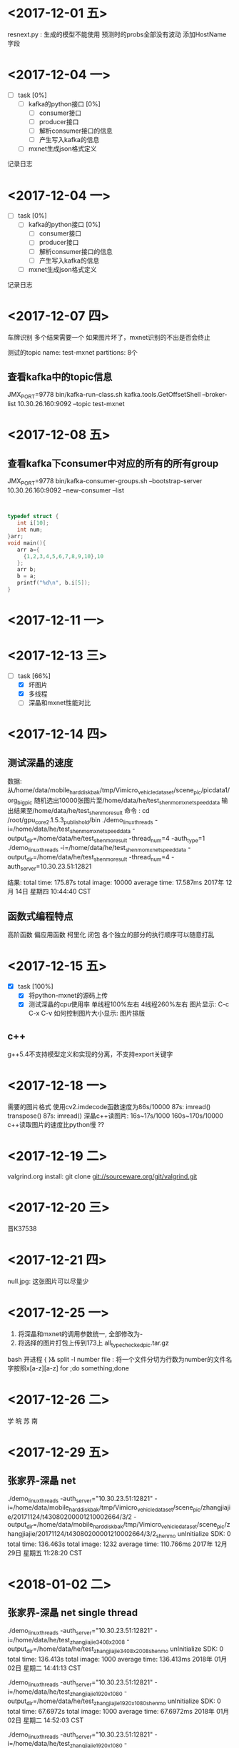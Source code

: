 * <2017-12-01 五>
  resnext.py : 生成的模型不能使用
  预测时的probs全部没有波动
  添加HostName字段
* <2017-12-04 一>
  + [ ] task [0%]
	+ [ ] kafka的python接口 [0%]
	  + [ ] consumer接口
	  + [ ] producer接口
	  + [ ] 解析consumer接口的信息
	  + [ ] 产生写入kafka的信息
	+ [ ] mxnet生成json格式定义
记录日志  
* <2017-12-04 一>
  + [ ] task [0%]
	+ [ ] kafka的python接口 [0%]
	  + [ ] consumer接口
	  + [ ] producer接口
	  + [ ] 解析consumer接口的信息
	  + [ ] 产生写入kafka的信息
	+ [ ] mxnet生成json格式定义
记录日志  
* <2017-12-07 四>
  车牌识别
  多个结果需要一个
  如果图片坏了，mxnet识别的不出是否会终止
  
  测试的topic
  name:   test-mxnet
  partitions: 8个
  
** 查看kafka中的topic信息
   JMX_PORT=9778 bin/kafka-run-class.sh kafka.tools.GetOffsetShell --broker-list 10.30.26.160:9092 --topic test-mxnet
* <2017-12-08 五>
** 查看kafka下consumer中对应的所有的所有group  
   JMX_PORT=9778 bin/kafka-consumer-groups.sh --bootstrap-server 10.30.26.160:9092 --new-consumer --list
** 

#+begin_src C

typedef struct {
   int i[10];
   int num;
}arr;
void main(){
   arr a={
     {1,2,3,4,5,6,7,8,9,10},10
   };
   arr b;
   b = a;
   printf("%d\n", b.i[5]);
}
#+end_src

#+RESULTS:
   
* <2017-12-11 一>
* <2017-12-13 三>
  + [-] task [66%]
    + [X] 坏图片
    + [X] 多线程
    + [ ] 深瞐和mxnet性能对比
* <2017-12-14 四>
** 测试深瞐的速度
   数据: 从/home/data/mobile_hard_disk_bak/tmp/Vimicro_vehicle_dataset/scene_pic/picdata1/org_big_pic
      随机选出10000张图片至/home/data/he/test_shenmo_mxnet_speed_data
	  输出结果至/home/data/he/test_shenmo_result
   命令 :
	     cd /root/gpu_core_2.1.5.3_publish_old/bin
	     ./demo_linux_threads -i=/home/data/he/test_shenmo_mxnet_speed_data -output_dir=/home/data/he/test_shenmo_result -thread_num=4 -auth_type=1
	     ./demo_linux_threads -i=/home/data/he/test_shenmo_mxnet_speed_data -output_dir=/home/data/he/test_shenmo_result -thread_num=4 -auth_server=10.30.23.51:12821
   
   结果:
   total time: 175.87s  total image: 10000   average time: 17.587ms
   2017年 12月 14日 星期四 10:44:40 CST
** 函数式编程特点
   高阶函数
   偏应用函数
   柯里化
   闭包
   各个独立的部分的执行顺序可以随意打乱
* <2017-12-15 五>
  + [X] task [100%]
	+ [X] 将python-mxnet的源码上传
	+ [X] 测试深瞐的cpu使用率
	  [[file:/home/heyulin/shenmo_4_cpu 2017-12-15 18-10-23.png]]
	  [[file:/home/heyulin/shenmo_1_cpu 2017-12-15 18-11-38.png]]
	  单线程100%左右
      4线程260%左右
	  图片显示: C-c C-x C-v
	  如何控制图片大小显示: 
	  图片排版
** c++
   g++5.4不支持模型定义和实现的分离，不支持export关键字
* <2017-12-18 一>
  需要的图片格式
  使用cv2.imdecode函数速度为86s/10000
  87s:
    imread()
	transpose()
  87s:
    imread()
  深瞐c++读图片:  16s~17s/1000 160s~170s/10000
  c++读取图片的速度比python慢 ??
  
* <2017-12-19 二>
  valgrind.org
  install:
   git clone git://sourceware.org/git/valgrind.git
* <2017-12-20 三>
  晋K37538
* <2017-12-21 四>
  null.jpg: 这张图片可以尽量少
  
* <2017-12-25 一>
  1. 将深瞐和mxnet的调用参数统一, 全部修改为-
  2. 将选择的图片打包上传到173上 all_type_checked_pic.tar.gz
  bash 开进程 { }&
  split -l number file : 将一个文件分切为行数为number的文件名字按照x[a-z][a-z]
  for ;do something;done

* <2017-12-26 二>
  学 皖 苏 南
* <2017-12-29 五>
** 张家界-深瞐 net 
   ./demo_linux_threads -auth_server="10.30.23.51:12821" -i=/home/data/mobile_hard_disk_bak/tmp/Vimicro_vehicle_dataset/scene_pic/zhangjiajie/20171124/t43080200001210002664/3/2 -output_dir=/home/data/mobile_hard_disk_bak/tmp/Vimicro_vehicle_dataset/scene_pic/zhangjiajie/20171124/t43080200001210002664/3/2_shenmo
   unInitialize SDK: 0
   total time: 136.463s  total image: 1232   average time: 110.766ms
   2017年 12月 29日 星期五 11:28:20 CST
   
* <2018-01-02 二>
** 张家界-深瞐 net single thread
   ./demo_linux_threads -auth_server="10.30.23.51:12821" -i=/home/data/he/test_zhangjiajie_3408x2008 -output_dir=/home/data/he/test_zhangjiajie_3408x2008_shenmo
   unInitialize SDK: 0
   total time: 136.413s  total image: 1000   average time: 136.413ms
   2018年 01月 02日 星期二 14:41:13 CST

    ./demo_linux_threads -auth_server="10.30.23.51:12821" -i=/home/data/he/test_zhangjiajie_1920x1080 -output_dir=/home/data/he/test_zhangjiajie_1920x1080_shenmo
	unInitialize SDK: 0
	total time: 67.6972s  total image: 1000   average time: 67.6972ms
	2018年 01月 02日 星期二 14:52:03 CST

	./demo_linux_threads -auth_server="10.30.23.51:12821" -i=/home/data/he/test_zhangjiajie_1920x1080 -output_dir=/home/data/he/test_zhangjiajie_1920x1080_shenmo -thread_num=4
	unInitialize SDK: 0
	total time: 35.6385s  total image: 1000   average time: 35.6385ms
	2018年 01月 02日 星期二 15:01:21 CST

	./demo_linux_threads -auth_server="10.30.23.51:12821" -i=/home/data/he/test_zhangjiajie_3408x2008 -output_dir=/home/data/he/test_zhangjiajie_3408x2008_shenmo -thread_num=4
	unInitialize SDK: 0
	total time: 58.1388s  total image: 1000   average time: 58.1388ms
	2018年 01月 02日 星期二 15:06:29 CST

	./demo_linux_threads -auth_server="10.30.23.51:12821" -i=/home/data/he/test_shenmo_mxnet_speed_data -output_dir=/home/data/he/test_shenmo_result  -thread_num=4
	unInitialize SDK: 0
	total time: 44.8501s  total image: 1000   average time: 44.8501ms
	2018年 01月 02日 星期二 15:28:44 CST

	./demo_linux_threads -auth_server="10.30.23.51:12821" -i=/home/data/he/test_shenmo_mxnet_speed_data -output_dir=/home/data/he/test_shenmo_result  -thread_num=4
	unInitialize SDK: 0
	total time: 48.3649s  total image: 1000   average time: 48.3649ms
	2018年 01月 02日 星期二 15:41:50 CST
**  北大数据
	/home/data/mobile_hard_disk_bak/tmp/machine_learning_database/PKU_vehicle_dataset/images
   
   10.30.24.20: root Bell1234
* <2018-01-05 五>
  img_he:
  
  cat file.lst | grep -Pv "[^[:ascii:]]"    : 输出非ascii的文件
  
  rename命令批量修改文件

* <2018-01-08 一>
  不标没有人的moto和bike
* <2018-01-12 五>

  /home/data/mobile_hard_disk_bak/tmp/train_task/detect_driver_ssd/data


  /var/service/mxnet/example/PlateTmp/match


  -rw-r--r-- 1 heyulin heyulin 190191 1月   8 13:50 ITGE6BA2A0B1AD214F3CAAF7914F66E51C8F.jpg
  3135

* <2018-01-15 一>
** labelimg 改进
  a: previous
  d: next
  s: edit window
  f: zoom in / zoom out
  
* <2018-01-17 三>
  binutils
  coreutils
  findutils
  net-tools
  vim
  kernel
  emacs
* <2018-01-29 一> 
  /home/data/mobile_hard_disk_bak/tmp/Vimicro_vehicle_dataset/scene_pic/zhangjiajie/zhangjiajie
  
  ffmpeg -i test.mp4 test.yuv  : 
  
  opencv VedioCapture need ffmpeg
* <2018-01-30 二> 
  calc_params::DetectRegion: 视频检测的多边形区域,采用[[x1,y1],[x2,y2],...[xn,yn]]表示,其中[x,y]表示多边形的一个顶点。
  calc_params::IsDet: 是否对该路视频进行检测跟踪
  得到的文件中FilterResults没有结果
  
    "FilterResults": [
    {
      "VideoChannel": 0,
      "Vehicles": [],
      "ReleaseCacheFrames": [],
      "Pedestrains": [],
      "Message": "ok",
      "Code": 0,
      "Bikes": []
    }
   ],

   FilterResults中没有信息
   是否是对于视频中的每一帧进行解析，输出信息没有和帧相关的信息。文档中有一个FilterResults::Bikes::Detect::Timestamp有
   是否每一帧都有相关的信息，还是从中选择部分帧？
   FilterResults和ImageResults是如何对应不同的帧？
   


   int32_t __stdcall seemmo_video_pvc(
   int32_t frame_num,
   const int32_t* video_chn,
   const uint64_t* timestamp, 
   const uint8_t** ppbgr24,const uint32_t* height,
   const uint32_t* width,
   const char** calc_params,
   char* rsp_buf,
   int32_t& buff_len,
   int32_t timeout)


   timestamp: 每个视频帧的时间戳数组,数组大小为 frame_num
   那么这个时间戳是以什么为单位 秒 毫秒 ?
* <2018-01-31 三>
  同时处理10帧的图片
  ImageResults-FilterResults-Vehicle-2
  ImageResults中有10元素，每个代表一个图片的结果
  FilterResults中是有当前帧第几帧的信息 
  Timestamp从0开始
  Vehicles中没有相应的司机乘客信息，只有车辆信息
  
* <2018-02-01 四>
  seemmo_video_pvc: 结果中包含FilterResults和ImageResults两部分，其中FilterResults中的字段为空
                    ImageResults中每一帧都有结果，每一帧是一个元素
		    
  seemmo_video_pvc_end: 强制输出视频跟踪结果，FilterResults中包含Bikes,Pedestrains,Vehicles等
                        每个目标中包含有对应的帧的信息。如Bikes中对应一个元素中包含Timestamp
	 		
  			
  Trail:该目标相对于前帧的位移
  VideoChannel:目标所在的视频通路
  IsCache:当前输入的帧是否需要缓存
  ReleaseCacheFrames:可以释放的帧编号
  ContextCode: 上下文信息,异步识别时必须传入  

  深瞐视频的sdk分析

* <2018-02-05 一>
  seemmo_video_pvc 和 seemmo_video_pvc_end
  看病 0.5天
* <2018-02-06 二>
  smb://10.30.26.173/sharpath/deeplearning
  smb://10.30.26.173/sharpath/deeplearning/modules/shenmo_video
  从10.30.26.173/sharpath/deeplearning/modules/中下载shenmo_video
  cd shenmo_video/centos7/bin/
  make -f Makefile
  实例
* <2018-02-09 五>
  Img: /home/heyulin/Desktop/select-pic_1920x1080/t430802000342-1920x1080-20171225-46299864f0fa11e7bb642c4d54f11855.jpg -> Its xml: /home/heyulin/Desktop/select-pic_1920x1080_ctb_xml/t430802000342-1920x1080-20171225-46299864f0fa11e7bb642c4d54f11855.xml

* <2018-02-23 五>
  export LD_LIBRARY_PATH=./:$LD_LIBRARY_PATH
  ./filetran 转mp4时 ps -> yuv -> h264 -> mp4
* <2018-02-27 一>
  梳理卓视智通demo运行流程,调查接口使用
* <2018-02-27 二>
  整理卓视智通文档
* <2018-02-28 三>
  整理文档
  唯一ID 如果中间流断了 ID是否还继续 
  	VE_AjustPictParam vAjustParam;					// 图像矫正参数 ?? 这个我们项目是否需要
	VehicleRecoParam vVehicleRecoParam;				// 车辆识别参数
	HumanRecoParam	 vHumanRecoParam;				// 行人识别参数
	ModelDetectParam vModelDetectParam;				// 检测模型参数
	这四个是否可以同时设置
* <2018-03-01 四>
   10帧 huancun 
   16G 8lu 一张card 1080p
   每一路都要配置
   80% cpu>=2.4GH
   ubuntu 
* <2018-03-02 五>
  筛选数据（打电话，安全带）
  处理数据名字
* <2018-03-05 一>
  整理卓视文档,将代码中识别出的信息属性整理，添加到卓视文档中，并整理卓视文档
* <2018-03-06 二>
 卓视输出结果的问题


    VE_ObjectList,VE_Object,VE_ObjectInfo 
	各有一个时间戳，这些时间是什么时间？ 绝对时间？ 还是什么其他时间？

    VE_VehicleInfo中
	veu16		nVehicleFeatureNum;				//特征维度//
	vef32		fVehicleCarFeature[4096];		//车辆子图像特征//
	vef32		fVehicleImgFeature[4096];		//挡风玻璃子特征//
    这三个都什么含义，有什么功能？

    各类位置： 位置是用像素坐标表示？还是别的表示方式？
    
    颜色，车辆都是用一个数组再加一个索引，这个设计有什么好处？为什么不用一个整形
    外加一个枚举，这些内存可以不占用？

    VE_VehicleInfo中
         ves8		cVehicleColorDarkOrLight[10];	//车辆深浅色//
    这个深浅色，用10个元素的数组是含义，是每个含有的元素代表一个深浅值，还是？




  所有的co增扩10倍 水平翻转 高斯模糊 前后随机倾斜角度 随机裁剪图片 上下的倾斜一点点 
  call 10倍
  codriver 2 
  belt 1
    
* <2018-03-07 三>
  （multilayer perceptron (MLP) ）或者叫多层神经网络
   对图片进行增扩
  
* <2018-03-08 四>
   一个量, 在不同的参考系下按照某种特定的法则进行变换, 就是张量
   A tensor is something that transforms like a tensor!
   将shenmo的授权提到命令行中
   配置文件的路径将修改为
   路径相对，配置文件中
   解决深瞐中ip错误问题
   
   配合华为搭建智能识别环境，解决深瞐中不能手动设置ip问题
* <2018-03-09 五>
  配合华为搭建智能识别环境, mxnet中kafka不能连接问题
  当初始化一个程序时需要将信息打印出来
  41：50

* <2018-03-12 一>

  面试主要是分析问题和解决问题的能力
  
  c 试题 主要内存和指针的使用
  在little endian and big endian两种情况下
  只在下
  char add(unsigned short a, unsigned char b){
  return a + b;
  }
  int main(){
  int a = 0x87654321;
  int b = 0x89abcdef;
  printf("%c\n", add(a, b)+0x51);
  }
  
  // 交换不使用其他变量
  bool swap(int* a, int *b){
  if ((NULL == a) || (NULL == b)){return false;}
  *a = *a + *b;
  *b = *a - *b;
  *a = *a - *b;
  return true;
  }
  int swap(int& a, int& b){
  a = a + b;
  b = a - b;
  a = a - b;
  }
  这样做会出现什么问题？
  如果a+b之和大于0x7fffffff,那么出现溢出

  // 宏定义的问题
  #define ADD(a, b)  a+b
  
  void main(){
  int a = 10;
  int b = 20;
  printf("%d\n", ADD(a,b)*ADD(b, a));
  }
  
  // static问题
  
  // 结构体的问题
  1. 
  typedef struct{
  int a;
  union{
  int a;
  short b;
  char c;
  }c;
  int b;
  }name;
  printf("%d\n", sizeof(name));

  12

  2. 
  typedef union{
  int a;
  struct{char a; char b; char c; char d;}p;
  }addr;

  void main(){
  addr p;
  p.a = 0x0102a8c0;
  printf("%d.%d.%d.%d\n",p.p.a,p.p.b,p.p.c,p.p.d);
  }
  192.168.2.1

  // 指针
  定义一个函数
  返回值是一个指向一个无返回值有一个int型参数的函数指针
  参数有二个
  一个整型
  一个指向一个无返回值有一个int型参数的函数指针

  // 数学
  // 如果给一个101个元素的数组，存储的数是1-100其中有一个重复，如何找出其中重复的
  int get_repeat(int arr[], int len){
  
  }
  // byte操作
  // 如果有都是成对出现的，如何找出其中一个不重复的
  int get_no_repeat(int arr[], int len){
  
  }
  
  c++ 面向对象的思想 简单的实现
  // 类的问题
  面向对象的三大特点
  
* <2018-03-15 四>
  电话面试南京CPP工程师
  电话面试很多
* <2018-03-16 五>
  配合成都测试
  将卓视的文档修改为markdown格式
* <2018-03-19 一>
  将卓视的文档修改为markdown格式
  docker安装使用 
  测试环境
  1个docker下的双显卡，出现网络延时
  
* <2018-03-20 二>

  测试docker
  gpu 1    docker 1       33-34 ms   cpu: 250 %
  gpu 2    docker 2       21 ms
  gpu 1    docker 2       61 ms / 2
  gpu 2    docker 1       25 ms 
  
* <2018-03-21 三>
  详细测试物理机上mxnet的性能，单个，双个gpu,送入不同张数时的性能
  gpu 1   cpu 8
      cpu top: 624%  
      total_time:  163423.695 ms  
	  picture sum:  9000
      average_time:  18.158 ms
	  每次送1000张
	  
	  cpu : 640%
	  total_time:  164472.096 ms
	  picture sum:  9000
	  average_time:  18.274 ms
	  每次送900张
	  total_time:  165100.015 ms
	  picture sum:  9000
	  average_time:  18.344 ms
	  每次送900张

	  cpu top: 630%
	  total_time:  156765.563 ms
	  picture sum:  9000
	  average_time:  17.418 ms
	  每次送800张
	  total_time:  157381.301 ms
	  picture sum:  9000
	  average_time:  17.486 ms
	  每次送800张
	  total_time:  160604.399 ms
	  picture sum:  9000
	  average_time:  17.844 ms
	  每次送800张

	  cpu : 630%
	  total_time:  155299.706 ms
	  picture sum:  9000
	  average_time:  17.255 ms
	  每次送700张
	  total_time:  153461.093 ms
	  picture sum:  9000
	  average_time:  17.051 ms
	  每次送700张
	  total_time:  157112.757 ms
	  picture sum:  9000
	  average_time:  17.456 ms
	  每次送700张

	  cpu : 620%
	  total_time:  167701.828 ms
	  picture sum:  9000
	  average_time:  18.633 ms
	  每次送600张
	  total_time:  166015.822 ms
	  picture sum:  9000
	  average_time:  18.446 ms
	  每次送600张
	  total_time:  165474.464 ms
	  picture sum:  9000
	  average_time:  18.386 ms
	  每次送600张

	  
	  cpu : 600% 
	  total_time:  165731.79 ms
	  picture sum:  9000
	  average_time:  18.414 ms
	  每次送500张
	  total_time:  169647.115 ms
	  picture sum:  9000
	  average_time:  18.849 ms
	  每次送500张

	  cpu : 410%
	  total_time:  174681.423 ms
	  picture sum:  9000
	  average_time:  19.409 ms
	  每次送300张

	  cpu : 410%
	  total_time:  175527.13 ms
	  picture sum:  9000
	  average_time:  19.503 ms
	  每次送300张


	  cpu : 370%
	  total_time:  86986.245 ms
	  picture sum:  4000
	  average_time:  21.746 ms
	  每次送100张


	  cpu: 260%
	  total_time:  33122.971 ms  
	  picture sum:  1000
	  average_time:  33.122 ms
	  每次送30张

	  cpu: 123%
	  total_time:  333694.929 ms
	  picture sum:  1000
	  average_time:  333.694 ms
	  每次送1张


  gpu 0,1 cpu 8 
      cpu top: 624%  gpu : 89%-93%
      total_time:  119619.782 ms  
	  picture sum:  9000
      average_time:  13.291 ms
	  每次送1000张
	  total_time:  114856.132 ms
	  picture sum:  9000
	  average_time:  12.761 ms
	  每次送1000张

	  cpu : 660%
	  total_time:  115235.433 ms
	  picture sum:  9000
	  average_time:  12.803 ms
	  每次送900张
	  total_time:  115277.469 ms
	  picture sum:  9000
	  average_time:  12.808 ms
	  每次送900张
	  total_time:  115966.156 ms
	  picture sum:  9000
	  average_time:  12.885 ms
	  每次送900张

	  cpu : 660%
	  total_time:  112969.976 ms
	  picture sum:  9000
	  average_time:  12.552 m
	  每次送800张
	  total_time:  113045.551 ms
	  picture sum:  9000
	  average_time:  12.56 ms
	  每次送800张
	  total_time:  113812.047 ms
	  picture sum:  9000
	  average_time:  12.645 ms
	  每次送800张
	  
	  cpu : 660%
	  total_time:  107745.364 ms
	  picture sum:  9000
	  average_time:  11.971 ms
	  每次送700张
	  total_time:  110419.802 ms
	  picture sum:  9000
	  average_time:  12.268 ms
	  每次送700张
	  total_time:  109963.876 ms
	  picture sum:  9000
	  average_time:  12.218 ms
	  每次送700张
	  
	  cpu : 650%
	  total_time:  124888.188 ms
	  picture sum:  9000
	  average_time:  13.876 ms
	  每次送600张
	  total_time:  117674.758 ms
	  picture sum:  9000
	  average_time:  13.074 ms
	  每次送600张
	  total_time:  119028.609 ms
	  picture sum:  9000
	  average_time:  13.225 ms
	  每次送600张
	  
	  cpu : 640%
	  total_time:  118734.258 ms
	  picture sum:  9000
	  average_time:  13.192 ms
	  每次送500张
	  total_time:  117944.033 ms
	  picture sum:  9000
	  average_time:  13.104 ms
	  每次送500张
	  total_time:  118272.498 ms
	  picture sum:  9000
	  average_time:  13.141 ms
	  每次送500张
	  
	  
	  cpu : 560%
	  total_time:  121681.773 ms
	  picture sum:  9000
	  average_time:  13.52 ms
	  每次送300张	  
	  total_time:  121039.404 ms
	  picture sum:  9000
	  average_time:  13.448 ms
	  每次送300张	  
	  
	  cpu : 560%
	  total_time:  122018.227 ms
	  picture sum:  9000
	  average_time:  13.557 ms
	  每次送100张	  
	  total_time:  122676.503 ms
	  picture sum:  9000
	  average_time:  13.63 ms
	  每次送100张	     
	  
	  cpu : 360%
	  total_time:  224905.2 ms
	  picture sum:  9000
	  average_time:  24.989 ms
	  每次送30张	  

	  cpu : 
	  每次送1张	
* <2018-03-22 四>
  docker数据
* <2018-03-23 五>
  python isinstance()函数
    type() 不会认为子类是一种父类类型，不考虑继承关系。
    isinstance() 会认为子类是一种父类类型，考虑继承关系。
* <2018-03-26 一>
  

  这周的任务
  电话面试的
  许可
  丁红娟

  工具路径：
  /home/data/fw/tools/src
  convert: 转换
      gen_lst.py : xml转化为lst， 目录指定写成命令行参数
	  itez_to_ssd_plate.py : 和itez扣出来的车牌进行比较
	  lst_to_vocxml.py : 从lst生成xml
	  shenmo_to_vocxml.py : 深目的json->xml
  cut_rect:  扣图片
      get_vehicleimg_by_rest.py : 从程序生成的txt读取信息扣图片
	  img_rect.py : 扣图片并放大
	  img_tool.py : 扣图片
  match : 在大图片中找到小图片位置
      smallPic_match_igPic_rect.py : 大图片配置小图片生成txt文档
	  match_pic.py : 核心算法
  org_data_arrange : 原始数据整理
  pic_process : 将小图片贴到大图片中
      gen_modelled_pic.py : 贴图片，不能重叠这里有个算法控制
  show : 解析json文件，并将信息画在图片上，显示图片
         生成rec之前的lst,可以直接show出来
      show_img_lst.py : 从lst图片的
	  
  xml_related : java
      SmallPic_for_labelImg_xml.java : 小车牌放大之后标记，然后再缩小为原图片
	  XML_add_object.java : 合并xml, 在xml中添加属性
	  XML_self_arrange.java : 在修改xml属性nocall no

	  
	  DataCollecter.java : 模型生成txt和人工标记的xml进行对比，得到模型的准确率 以bench_data为基准 actual_data为模型生成的
	  Count*.java : 所有计算包括车辆，车牌，司机安全带的个数， 打电话的个数 打电话中判断是对的个数
      
  xml -> lst -> rec     
  xml : 标记图片的xml (labelme为准) 
  xml->lst : 使用gen_lst.py生成
  lst -> rec : python im2rec.py  .lst   dir   --shuffle Ture --pack-label "1"  其中dir为lst中的图片所在目录 im2rec.py在mxnet/tools下
 
  python train.py --prefix ./  --batch-size --num-example 1000 --lr 0.0001 --pretrained "" --network




  zhangjiajie/txt

  mobile_hard_disk_bak/tmp/Vimicro_vehicle_dataset/scene_pic/zhangjiajie/zhangjiajie/txt/
  这里是生成的txt，生成txt的代码在 vehicl
  big-pic_1920x1080_vehicle_recognize_2.1.txt
  big-pic_1920x1080_vehicle_recognize_3.0.txt
  big-pic_3408x2008_vehicle_recognize_2.1.txt
  
  t430822000160-1920x1080-20171225-22a7b154f0fb11e7bb642c4d54f11855_b1920_1080	1008,324,1105,353_plate_蓝~黑G9A771_0.44374	852,49,1223,398_car_金杯-厦门金龙~海狮（金杯）-海狮（厦门金龙）~2010~轿车~黑色_0.995215


  1008,324,1105,353_plate_蓝~黑G9A771_0.44374   : 
* <2018-03-29 四>
  接手在使用mxnet中处理图片的一些工具
  接手陈春雁关于caffe工作
  接手陈春雁关于在线标注工具的工作
  接手有关mxnet图片识别的代码
  接手有关mxnet图片识别的代码
* <2018-04-02 一>
  请假
  熟悉redis
* <2018-04-03 二>
  面试
      方平 : 18656302886
	  伍忠原 : 15101176328
  读写kafka数据较大时的处理
     
  熟悉redis 
      redis : 
    方平

男|2年工作经验|1990年4月
现居住于江苏 南京|硕士|江苏-南京户口

方平要求您给出反馈后才展示联系方式，请点击下方按钮进行反馈

我要联系TA

全职

期望从事职业：
数据通信工程师、
期望月薪：
10001-15000元/月
目前状况：
我目前在职，正考虑换个新环境（如有合适的工作机会，到岗时间一个月左右）
期望从事行业：
通信/电信运营、增值服务、通信/电信/网络设备
工作经历
2016/03 - 2018/03
南京吗动科技有限公司 （2年）
工程师|8001-10000元/月
通信/电信运营、增值服务
工作描述：技术研究，主要开发企业需求的软件和大数据软件的研究和开发。
教育经历
2015/09 - 2016/07
南京航空航天大学  电子信息工程  统招  硕士

* <2018-04-04 三>
  redis client 50%
  gluon 
  


* <2018-04-08 日>
  
 
  // 如果超过max则不加入图片
  // 如果低于min则加图片
  struct limit{
  unsigned short min; 
  unsigned short max; 
  }limit;


  fetch.message.max.bytes=5242880   // 没有这个
  replica.fetch.max.bytes=9291456   // 这个是server的配置
  max.partition.fetch.bytes=5242880
  max.request.size=5242880


  http://10.30.23.248/bigdata_ai/pd-backlog/blob/master/TRS/vechiclerecognition/DataBaseDesign.md

  
  选择redi封装redis接口,并
  设计r代码块

  
* <2018-04-09 一>
  能不能让程序自动释放内存
  在程序结束时
  
  google的gflags需要glog,这个依赖太坑了。。。
  kafka读入数据写入redis基本完成
  kafka的C版本接口中一次读取多条数据的接口没有找到
* <2018-04-10 二>
  完成redis读取工作
* <2018-04-11 三>
  pg_result   : 这个结构体没有找到
  

  Python里面如何拷贝一个对象？（赋值，浅拷贝，深拷贝的区别）
  答：赋值（=），就是创建了对象的一个新的引用，修改其中任意一个变量都会影响到另一个。
  浅拷贝：创建一个新的对象，但它包含的是对原始对象中包含项的引用（如果用引用的方式修改其中一个对象，另外一个也会修改改变）{1,完全切片方法；2，工厂函数，如list()；3，copy模块的copy()函数}
  深拷贝：创建一个新的对象，并且递归的复制它所包含的对象（修改其中一个，另外一个不会改变）{copy模块的deep.deepcopy()函数}
  
**  Python是如何进行内存管理的:
   从三个方面来说,一对象的引用计数机制,二垃圾回收机制,三内存池机制
一、对象的引用计数机制
Python内部使用引用计数，来保持追踪内存中的对象，所有对象都有引用计数。
引用计数增加的情况：
1，一个对象分配一个新名称
2，将其放入一个容器中（如列表、元组或字典）
引用计数减少的情况：
1，使用del语句对对象别名显示的销毁
2，引用超出作用域或被重新赋值
sys.getrefcount( )函数可以获得对象的当前引用计数
多数情况下，引用计数比你猜测得要大得多。对于不可变数据（如数字和字符串），解释器会在程序的不同部分共享内存，以便节约内存。
二、垃圾回收
1，当一个对象的引用计数归零时，它将被垃圾收集机制处理掉。
2，当两个对象a和b相互引用时，del语句可以减少a和b的引用计数，并销毁用于引用底层对象的名称。然而由于每个对象都包含一个对其他对象的应用，因此引用计数不会归零，对象也不会销毁。（从而导致内存泄露）。为解决这一问题，解释器会定期执行一个循环检测器，搜索不可访问对象的循环并删除它们。
三、内存池机制
Python提供了对内存的垃圾收集机制，但是它将不用的内存放到内存池而不是返回给操作系统。
1，Pymalloc机制。为了加速Python的执行效率，Python引入了一个内存池机制，用于管理对小块内存的申请和释放。
2，Python中所有小于256个字节的对象都使用pymalloc实现的分配器，而大的对象则使用系统的malloc。
3，对于Python对象，如整数，浮点数和List，都有其独立的私有内存池，对象间不共享他们的内存池。也就是说如果你分配又释放了大量的整数，用于缓存这些整数的内存就不能再分配给浮点数。  1. 对象的引用计数机制
* <2018-04-12 四>
  iniparser  : 

  姓名： 李训辉
  电话： 18061206258
  邮箱： 79354628@qq.com

* <2018-04-13 五>
  面试
  编写解析并送入二次识别程序代码
  
* <2018-04-14 Sat>

  表中没有 hostname 这个字段
  postgresql中timestamp 可以使用字符串直接插入  ''
* <2018-04-15 Sun>
下面是没有的字段
  | 字段名               | 类型          | 说明                                                                                                                   | 是否ETL导入 |
  |----------------------+---------------+------------------------------------------------------------------------------------------------------------------------+-------------|
  | ID                   | bigserial     | R, 自增序列，记录唯一ID                                                                                                |             |
  | PlatformID           | varchar(32)   | 卡口平台ID，卡口所属的平台                                                                                             |             |

  | CityCode             | varchar(6)    | 城市编码，为了保持和VOCEAN一致                                                                                         |             |
# 为json中没有
# | PlateClass           | Varchar(2)    | 号牌种类                                                                                                               | N           |
# | VehicleColorDepth    | varchar(1)    | 颜色深浅, 0：深 ,1：浅                                                                                                 | N           |
# | Sunvisor             | varchar(1)    | 遮阳板状态, 0：收起；1：放下                                                                                           | N           |
# | MainDriverSafetyBelt | varchar(1)    | 主驾， 安全带状态, 0：未系；1：有系                       | N |
# | CoDriverSafetyBelt   | varchar(1)    | 副驾， 安全带状态, 0：未系；1：有系                       | N |
# | Suspicious           | varchar(1)    | 是否可疑车, 0：否; 1：是                                  | N |
# | Danger               | varchar(1)    | 是否危险品车, 0：否; 1：是                                | N |
# | Crash                | varchar(1)    | 是否碰撞车，0：否; 1：是                                  | N |
# | Rack                 | varchar(1)    | 行李架，0 ： 无， 1， 有                                  | N |
# | Sunroof              | varchar(1)    | 天窗，0 ： 无， 1， 有                                    | N |
# | SpareTire            | varchar(1)    | 备胎，0 ： 无， 1， 有                                    | N |
# | PlateReliability     | varchar(3)    | 号码识别可信度, 以0~100数值标识百分比，数值越大可信度越高 | N |

出现的问题
[2018-3-15 9:6:35][ERROR][command failed: ERROR:  value too long for type character varying(3)

深浅拷贝构造函数

* <2018-04-16 Mon>
  张守忠  4：30
  贾儒雅  12：30
* <2018-04-17 Tue>
  dict_shenmo.hpp : 这里只是需要一个map 配置文件的解析应该放在dict_mgr中
  面试
  定义UNISDK接口
  整理代码
* <2018-04-18 Wed>
  18651685096  
  
* <2018-04-17 四>
  面试
  完成卓视识别出的json文件
* <2018-04-20 五>
  对于卓视json字段的处理
* <2018-04-24 Tue>
  看病
* <2018-04-24 Tue>
  测试好了再提交
  配合解决kafka延时问题
* <2018-04-25 Wed>
  面试
  对接卓视
* <2018-04-26 Thu>
  
  root: vimicro1234
  面试
  卓视程序运行对接
  编写封装卓视的SDK代码
  
* <2018-04-27 Fri>
  g++ 4.8 和 5.4 区别有些大
  
  在shenmo/lib/linux/目录下新建两个连接
  libopencv_core.so -> libopencv_core.so.2.4
  libopencv_highgui.so -> libopencv_highgui.so.2.4

  ln -s libopencv_core.so.2.4 libopencv_core.so
  ln -s libopencv_highgui.so.2.4 libopencv_highgui.so
  
* <2018-04-28 Sat>
  
  三重指针，需要开一块内存，用来存储指向返回结果指针，返回需要释放指向json结果的指针，同时需要释放指向返回结果的指针吗？
  json_num应该是一个指针

蓝色

白色
* <2018-05-02 Wed>
  字典问题 0024 0026 ==> 应该改为 24 26 
* <2018-05-04 Fri>
  data_analyses.cpp :之中的字符串处理可以优化
  url的处理
* <2018-05-08 Tue>
  周1面试
  git 过滤不能提交的代码
  merge git 代码
  比较两个值的是否相同可以使用
  int x, y;
  !(x^y)
  将205 /mnt/big-pic  两个文件夹下的图片跑一下
  完成kafka到redis的代码
  基本完成定时调用etl工具程序
* <2018-05-09 Wed>
  讨论进程间通信的问题
  进行进程间的通信redis作为中间键
  一个任务的开始，需要有任务结束的信号
* <2018-05-10 Thu>
  新人的任务分配 
  
* <2018-05-11 Fri>  
* <2018-05-12 Sat>
  
* <2018-05-16 Wed>
  面试 编写和二次管理模块的交互代码
  面试 完成C++模块-系统运行日志的两个模块代码
  讨论c中http协议栈，json解析实现库选择，联调代码

* <2018-05-17 Thu>
  restbed ssl 没有 
  1. 讲解shenmo的SDK及统一的接口
  2. 将程序需要的参数改成命令传参
* <2018-05-21 Mon>
  1. 所有程序的全部修改为命令行传参数 
	 ok
  2. all programs 添加alarm协议
  3. etl参数启动，读取配置
	 

  taskcontrols : 
  kafka: 
  recog:

  先不思考异常问题

  1. void的类型的函数使用return
  2. trigger_update_status 和 check_task_status 重复检测
  3. check_task_status中定义多余变量
  4. post_method_handler  strresult  docment 有问题 局部变量将上层变量

  整理recog_system_mgr代码
* <2018-05-22 Tue>
  wine32安装
  整理recog_system_mgr代码
* <2018-05-23 Wed>
  整理recog_system_mgr代码

  上报的uri 
* <2018-05-24 Thu>
  和java对接
* <2018-05-25 Fri>
  和java对接
  std::stringstream stream;
  stream << i;
  return stream.str();
* <2018-05-28 Mon>
  task
    1. 面试
	2. 识别模块添加warn
	3. 和java之间的心跳包
    4. 识别模块异常的处理
    5. 框架的整理
* <2018-05-29 Tue>
  内存管理
  1. redis中图片的数据
  2. 
  crontab格式解析

  redis中从redis中得到数据，这里有一份copy
  
* <2018-05-31 Thu>
  5.30   : crontab格式解析
* <2018-06-01 Fri>
  1. json代码的修改
	 
  2. json封装接口
	 2.1 接口最好使用引用尤其是需要解析的json文件
	 2.2 当文件有不少字段时，如几十个字段，需要只解析一次，不能每次得到一个字段就解析一次json文件
	 
  3. shenmo封装问题
	 3.1 note: c 当集成时会名字冲突解决方案
	 
* <2018-06-05 Tue>
  昨天修改recog_system_mgr代码
  1. 内存处理加进去
  2. 
  周三： 封装postgresql c版本的读数据库接口
  
* <2018-06-12 Tue>
  代码行数
  default: 
  deque.swap()
  开会

  10.30.23.203:/home/data on /mnt/data type nfs4 (
rw,relatime,vers=4.1,rsize=1048576,wsize=1048576,
namlen=255,hard,proto=tcp,port=0,timeo=600,retrans=2,sec=sys,
clientaddr=10.30.23.205,local_lock=none,addr=10.30.23.203)

* <2018-06-14 Thu>
配合测试，解决问题
解决卓视识别大量数据的出现错误的问题
* <2018-06-15 Fri>
  1. 生成对应的sql文件
  2. 真实的sql语句     code_feature_int.sql  code_feature_char.sql  
  3. 还有一个脚本生成假的sql语句
	 将名字提取出来 

	 配合测试，解决问题
	 卓视以图搜图的特征库
* <2018-06-19 Tue>
  特征库的数据生成
 
  1. 指定log目录有些问题
     指定目录，在当前文件夹下会生成一个log目录
  2. log的时间和实际相差1小时
  3. zhuoshi的log生成目录 
  4. log目录名 <= 1024字节

* <2018-06-25 Mon>
  taskcontrols : 
  control 字段 number ==> string

  ./recog_system_mgr ./log/ 10.30.26.193 6379 10.30.26.187 31532 vsic uam Uam123 10.150.90.87:8080/vehicle-portal 
  ./recog_system_mgr ./log/ 127.0.0.1 6379 10.30.26.193 5432 vsic uam Uam123 10.150.90.87:8080/vehicle-portal 
  

  libevent 编译
  ./configure --disable-shared


  如果ip不存在则等到 137秒
  存在 timeout没有问题
  解决定时器不准确问题
* <2018-06-26 Tue>
  定时器里面一定不能有延时操作 
  c++深copy 
  ETL_mng编译时需要设置一个环境变量
  这个环境变量指向当前的目录
  
* <2018-06-27 Wed>
  定时任务不准确
* <2018-06-28 Thu>
  1. 需要shenmo跑一下
  /home/data/mobile_hard_disk_bak/tmp/Vimicro_vehicle_dataset/scene_pic/zhangjiajie/zhangjiajie/snapshot_tmp_3408
  2
  
* <2018-06-29 Fri>
  1.熟悉wqz的代码
* <2018-07-03 Tue>
  % BEGIN RECEIVE ORGTBL salesfigures
  % END RECEIVE ORGTBL salesfigures
  \begin{comment}
  #+ORGTBL: SEND salesfigures orgtbl-to-latex
  | Month | Days | Nr sold | per day |
  |-------+------+---------+---------|
  | Jan   |   23 |      55 |     2.4 |
  | Feb   |   21 |      16 |     0.8 |
  | March |   22 |     278 |    12.6 |
  #+TBLFM: $4=$3/$2;%.1f
  % $ (optional extra dollar to keep font-lock happy, see footnote)
  \end{comment}

  #+BEGIN_SRC emacs-lisp
       (defun org-xor (a b)
          "Exclusive or."
          (if a (not b) b))
  #+END_SRC

  #+RESULTS:
  : org-xor

  #+BEGIN_SRC plateuml 
  @startuml;
     Bob -[#red]> Alice : hello
     Alice -[#0000FF]->Bob : ok
  @enduml
  #+END_SRC

  #+BEGIN_SRC c++
  #include <iostream>
  using namespace std;
  int main(){
  cout << "" << endl;
  return 0;
  }
  #+END_SRC

  #+BEGIN_SRC c
  #include <stdio.h>

  int main(){
  printf("hello!");
  return 0;
  }
  #+END_SRC

  #+BEGIN_SRC plantuml :file ./test/orgmode-babel-sequenceuml.png
    Alice -> Bob: synchronous call
    Alice ->> Bob: asynchronous call
  #+END_SRC

  #+BEGIN_SRC dot :file ./test-dot.png :var input=make-dot :exports results
  graph {
  $input
  }
  #+END_SRC
* <2018-07-06 Fri>
  
* <2018-07-09 Mon>
  当字典中的传入的已经是数字时，不需要转换
* <2018-07-12 Thu>

  1. 以图搜图
  2. 卓视视频流
  3. 识别模块性能 

  平台用户认证ID
  平台ID
  
* <2018-07-13 Fri>
  
* <2018-07-16 Mon>
  1. 7-17 10:30 图片存储 
  2. 

* <2018-07-18 Wed>
  昨天 非结构化存储问题

  1. 将feature_code长度修改为可配置
  2. 将sql语句写入kafka
 
* <2018-07-24 Tue>
  ./recognize_by_zhuoshi ./log/ 10.30.26.193 6379  10.30.26.193 5432 vsic uam Uam123
  1. 将识别引擎合在一起
